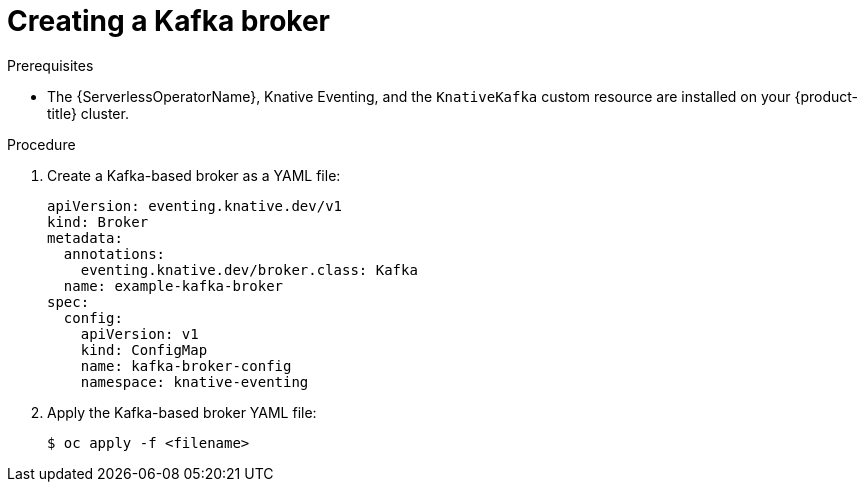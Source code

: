 // Module included in the following assemblies:
//
// * serverless/develop/serverless-kafka-developer.adoc
// * serverless/develop/serverless-using-brokers.adoc

[id="serverless-kafka-broker_{context}"]
= Creating a Kafka broker

.Prerequisites

* The {ServerlessOperatorName}, Knative Eventing, and the `KnativeKafka` custom resource are installed on your {product-title} cluster.

.Procedure

. Create a Kafka-based broker as a YAML file:
+
[source,yaml]
----
apiVersion: eventing.knative.dev/v1
kind: Broker
metadata:
  annotations:
    eventing.knative.dev/broker.class: Kafka
  name: example-kafka-broker
spec:
  config:
    apiVersion: v1
    kind: ConfigMap
    name: kafka-broker-config
    namespace: knative-eventing
----

. Apply the Kafka-based broker YAML file:
+
[source,terminal]
----
$ oc apply -f <filename>
----
